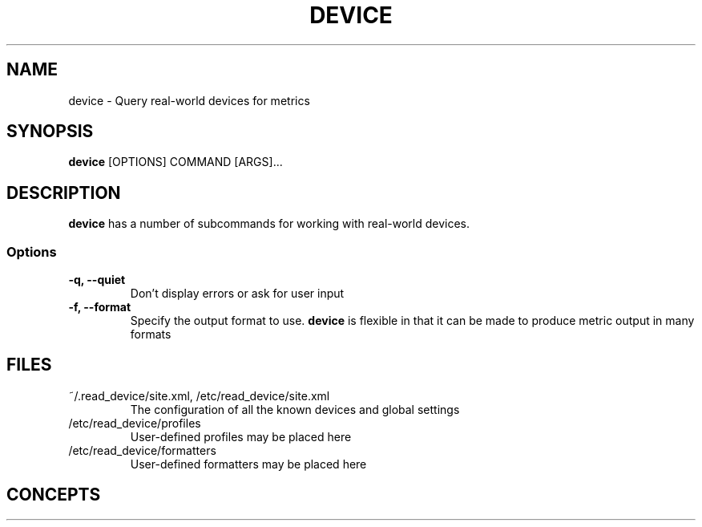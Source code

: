 .TH DEVICE 1 "13 April 2015"
.SH NAME
device - Query real-world devices for metrics
.SH SYNOPSIS
\fBdevice\fP [OPTIONS] COMMAND [ARGS]...
.SH DESCRIPTION
\fBdevice\fP has a number of subcommands for working with real-world devices.
.SS Options
.TP
\fB-q, --quiet\fP
Don't display errors or ask for user input
.TP
\fB-f, --format\fP
Specify the output format to use. \fBdevice\fP is flexible in that it can be made to produce metric output in many formats
.SH FILES
.TP
~/.read_device/site.xml, /etc/read_device/site.xml
The configuration of all the known devices and global settings
.TP
/etc/read_device/profiles
User-defined profiles may be placed here
.TP
/etc/read_device/formatters
User-defined formatters may be placed here
.SH CONCEPTS
